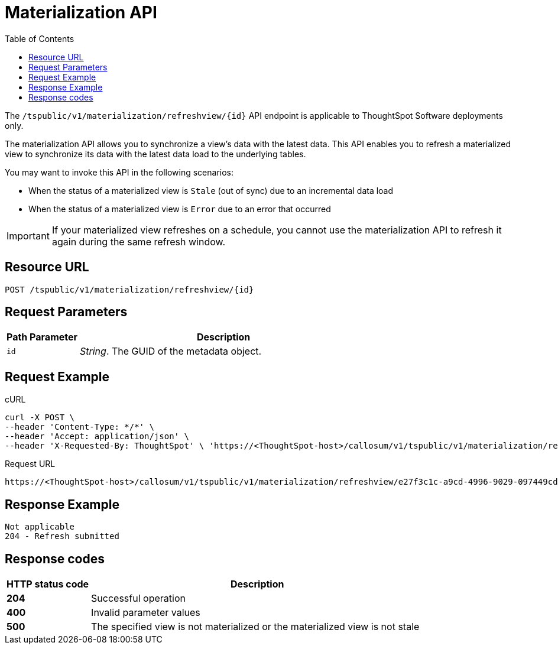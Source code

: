 = Materialization API
:toc: true
:toclevels: 1

:page-title: Materialization API
:page-pageid: materialization-api
:page-description: Materialization API allows you to refresh a materialized view


[div announcementBlock]
--
The `/tspublic/v1/materialization/refreshview/{id}` API endpoint is applicable to ThoughtSpot Software deployments only.
--

The materialization API allows you to synchronize a view's data with the latest data. This API enables you to refresh a materialized view to synchronize its data with the latest data load to the underlying tables.

You may want to invoke this API in the following scenarios:

* When the status of a materialized view is `Stale` (out of sync) due to an incremental data load
* When the status of a materialized view is `Error` due to an error that occurred

[IMPORTANT]
====
If your materialized view refreshes on a schedule, you cannot use the materialization API to refresh it again during the same refresh window.
====

== Resource URL
----
POST /tspublic/v1/materialization/refreshview/{id}
----
== Request Parameters

[width="100%" cols="1,4"]
[options='header']
|===
|Path Parameter|Description
|`id` |__String__. The GUID of the metadata object.
|===

== Request Example

.cURL
----
curl -X POST \
--header 'Content-Type: */*' \
--header 'Accept: application/json' \
--header 'X-Requested-By: ThoughtSpot' \ 'https://<ThoughtSpot-host>/callosum/v1/tspublic/v1/materialization/refreshview/e27f3c1c-a9cd-4996-9029-097449cd6f60'
----

.Request URL
----
https://<ThoughtSpot-host>/callosum/v1/tspublic/v1/materialization/refreshview/e27f3c1c-a9cd-4996-9029-097449cd6f60
----

== Response Example

----
Not applicable
204 - Refresh submitted
----

== Response codes
[options="header", cols="1,4"]
|===
|HTTP status code|Description
|*204*|Successful operation
|*400*|Invalid parameter values
|*500*|The specified view is not materialized or the materialized view is not stale
|===
